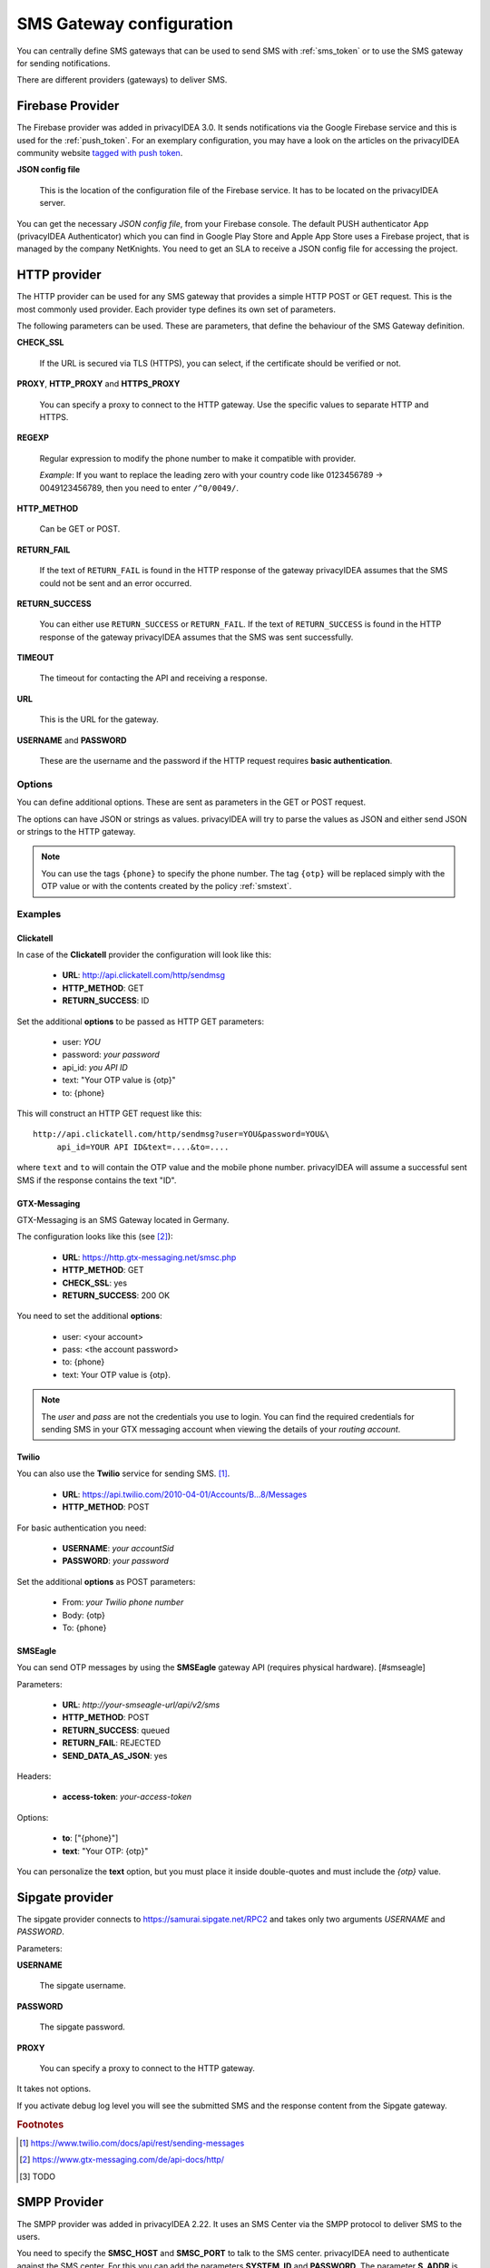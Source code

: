 .. _sms_gateway_config:

SMS Gateway configuration
-------------------------

.. index:: SMS Gateway, SMS Provider

You can centrally define SMS gateways that can be used to send SMS with :ref:`sms_token`
or to use the SMS gateway for sending notifications.

There are different providers (gateways) to deliver SMS.

.. figure:: images/sms_gateway_new.png
   :width: 500

.. _firebase_provider:

Firebase Provider
~~~~~~~~~~~~~~~~~

The Firebase provider was added in privacyIDEA 3.0. It sends notifications
via the Google Firebase service and this is used for the :ref:`push_token`.
For an exemplary configuration, you may have a look on the articles on the
privacyIDEA community website `tagged with push token <https://www.privacyidea.org/tag/push-token/>`_.

**JSON config file**

   This is the location of the configuration file of
   the Firebase service. It has to be located on the privacyIDEA
   server.


You can get the necessary *JSON config file*, from your Firebase console.
The default PUSH authenticator App (privacyIDEA Authenticator) which you can
find in Google Play Store and Apple App Store uses a Firebase project, that is
managed by the company NetKnights.
You need to get an SLA to receive a JSON config file for accessing the project.


HTTP provider
~~~~~~~~~~~~~

.. index:: HTTP Provider

The HTTP provider can be used for any SMS gateway that provides a simple
HTTP POST or GET request. This is the most commonly used provider.
Each provider type defines its own set of parameters.

The following parameters can be used. These are parameters, that define the
behaviour of the SMS Gateway definition.

**CHECK_SSL**

   If the URL is secured via TLS (HTTPS), you can select, if the
   certificate should be verified or not.

**PROXY**, **HTTP_PROXY** and **HTTPS_PROXY**

   You can specify a proxy to connect to the HTTP gateway. Use the specific values
   to separate HTTP and HTTPS.

**REGEXP**

   Regular expression to modify the phone number to make it compatible with provider.

   *Example*: If you want to replace the leading zero with your country code like
   0123456789 -> 0049123456789, then you need to enter ``/^0/0049/``.


**HTTP_METHOD**

   Can be GET or POST.


**RETURN_FAIL**

   If the text of ``RETURN_FAIL`` is found in the HTTP response
   of the gateway privacyIDEA assumes that the SMS could not be sent
   and an error occurred.

**RETURN_SUCCESS**

   You can either use ``RETURN_SUCCESS`` or ``RETURN_FAIL``.
   If the text of ``RETURN_SUCCESS`` is found in the HTTP response
   of the gateway privacyIDEA assumes that the SMS was sent successfully.

**TIMEOUT**

   The timeout for contacting the API and receiving a response.

**URL**

   This is the URL for the gateway.

**USERNAME** and **PASSWORD**

   These are the username and the password if the HTTP request requires
   **basic authentication**.

Options
.......

You can define additional options. These are sent as parameters in the GET or
POST request.

The options can have JSON or strings as values. privacyIDEA will try to
parse the values as JSON and either send JSON or strings to the HTTP gateway.

.. note:: You can use the tags ``{phone}`` to specify the phone number. The tag ``{otp}``
   will be replaced simply with the OTP value or with the contents created
   by the policy :ref:`smstext`.

.. todo:: Add description of additional headers

Examples
........

Clickatell
''''''''''

In case of the **Clickatell** provider the configuration will look like this:

 * **URL**: http://api.clickatell.com/http/sendmsg
 * **HTTP_METHOD**: GET
 * **RETURN_SUCCESS**: ID

Set the additional **options** to be passed as HTTP GET parameters:

 * user: *YOU*
 * password: *your password*
 * api_id: *you API ID*
 * text: "Your OTP value is {otp}"
 * to: {phone}

This will construct an HTTP GET request like this::

   http://api.clickatell.com/http/sendmsg?user=YOU&password=YOU&\
        api_id=YOUR API ID&text=....&to=....

where ``text`` and ``to`` will contain the OTP value and the mobile
phone number. privacyIDEA will assume a successful sent SMS if the
response contains the text "ID".

GTX-Messaging
'''''''''''''

GTX-Messaging is an SMS Gateway located in Germany.

The configuration looks like this (see [#gtxapi]_):

 * **URL**: https://http.gtx-messaging.net/smsc.php
 * **HTTP_METHOD**: GET
 * **CHECK_SSL**: yes
 * **RETURN_SUCCESS**: 200 OK

You need to set the additional **options**:

 * user: <your account>
 * pass: <the account password>
 * to: {phone}
 * text: Your OTP value is {otp}.

.. note:: The *user* and *pass* are not the credentials you use to login.
   You can find the required credentials for sending SMS  in your GTX
   messaging account when viewing the details of your *routing account*.

Twilio
''''''

You can also use the **Twilio** service for sending SMS. [#twilio]_.

 * **URL**: https://api.twilio.com/2010-04-01/Accounts/B...8/Messages
 * **HTTP_METHOD**: POST

For basic authentication you need:

 * **USERNAME**: *your accountSid*
 * **PASSWORD**: *your password*

Set the additional **options** as POST parameters:

 * From: *your Twilio phone number*
 * Body: {otp}
 * To: {phone}
 
SMSEagle
''''''''''

You can send OTP messages by using the **SMSEagle** gateway API (requires physical hardware). [#smseagle]

Parameters:

 * **URL**: *http://your-smseagle-url/api/v2/sms*
 * **HTTP_METHOD**: POST
 * **RETURN_SUCCESS**: queued
 * **RETURN_FAIL**: REJECTED
 * **SEND_DATA_AS_JSON**: yes

Headers:

 * **access-token**: *your-access-token*
 
Options:

 * **to**: ["{phone}"]
 * **text**: "Your OTP: {otp}"

You can personalize the **text** option, but you must place it inside double-quotes and must include the *{otp}* value.

Sipgate provider
~~~~~~~~~~~~~~~~

The sipgate provider connects to https://samurai.sipgate.net/RPC2 and takes only
two arguments *USERNAME* and *PASSWORD*.

Parameters:

**USERNAME**

   The sipgate username.

**PASSWORD**

   The sipgate password.

**PROXY**

   You can specify a proxy to connect to the HTTP gateway.

It takes not options.

If you activate debug log level you will see the submitted SMS and the response
content from the Sipgate gateway.

.. rubric:: Footnotes

.. [#twilio] https://www.twilio.com/docs/api/rest/sending-messages
.. [#gtxapi] https://www.gtx-messaging.com/de/api-docs/http/
.. [#smseagle] TODO

SMPP Provider
~~~~~~~~~~~~~

The SMPP provider was added in privacyIDEA 2.22. It uses an SMS Center via the SMPP protocol to
deliver SMS to the users.

You need to specify the **SMSC_HOST** and **SMSC_PORT** to talk to the SMS center.
privacyIDEA need to authenticate against the SMS center. For this you can add the parameters
**SYSTEM_ID** and **PASSWORD**. The parameter **S_ADDR** is the sender's number, shown to the users
receiving an SMS.
For the other parameters contact your SMS center operator.


SMTP provider
~~~~~~~~~~~~~

The SMTP provider sends an email to an email gateway. This is a specified,
fixed mail address.

The mail should contain the phone number and the OTP value. The email gateway
will send the OTP via SMS to the given phone number.

**BODY**

   This is the body of the email. You can use this to explain the user, what
   he should do with this email.
   You can use the tags ``{phone}`` and ``{otp}`` to
   replace the phone number or the one time password.

**MAILTO**

   This is the address where the email with the OTP value will be sent.
   Usually this is a fixed email address provided by your SMTP Gateway
   provider. But you can also use the tags ``{phone}`` and ``{otp}`` to
   replace the phone number or the one time password.

**SMTPIDENTIFIED**

   Here you can select on of your centrally defined SMTP servers.

**SUBJECT**

   This is the subject of the email to be sent.
   You can use the tags ``{phone}`` and ``{otp}`` to
   replace the phone number or the one time password.

The default *SUBJECT* is set to ``{phone}`` and the default *BODY* to ``{otp}``.
You may change the *SUBJECT* and the *BODY* accordingly.

Script provider
~~~~~~~~~~~~~~~

The *Script provider* calls a script which can take care of sending the SMS.
The script takes the phone number as the only parameter. The message is expected at stdin.

Scripts are located in the directory ``/etc/privacyidea/scripts/``. You can change this default
location by setting the value in ``PI_SCRIPT_SMSPROVIDER_DIRECTORY`` in :ref:`cfgfile`.

In the configuration of the Script provider you can set two attributes.

**SCRIPT**

This is the file name of the script without the directory part.

**BACKGROUND**

Here you can choose, whether the script should be started and run in the background or if the
HTTP requests waits for the script to finish.
